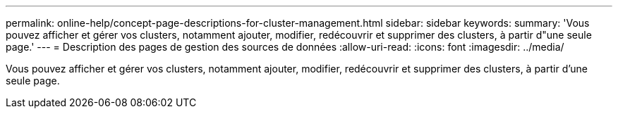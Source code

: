 ---
permalink: online-help/concept-page-descriptions-for-cluster-management.html 
sidebar: sidebar 
keywords:  
summary: 'Vous pouvez afficher et gérer vos clusters, notamment ajouter, modifier, redécouvrir et supprimer des clusters, à partir d"une seule page.' 
---
= Description des pages de gestion des sources de données
:allow-uri-read: 
:icons: font
:imagesdir: ../media/


[role="lead"]
Vous pouvez afficher et gérer vos clusters, notamment ajouter, modifier, redécouvrir et supprimer des clusters, à partir d'une seule page.

